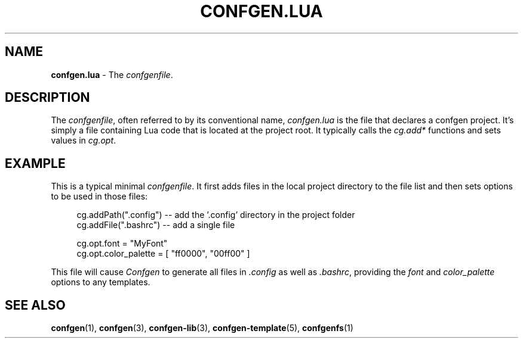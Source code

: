 .TH CONFGEN.LUA 5 "2025\-07\-09"
.SH NAME
.B confgen.lua
\- The
.IR confgenfile .

.SH DESCRIPTION
The
.IR confgenfile ,
often referred to by its conventional name,
.I confgen.lua
is the file that declares a confgen project. It's simply a file containing Lua code that is located
at the project root. It typically calls the
.I cg.add*
functions and sets values in
.IR cg.opt .

.SH EXAMPLE
This is a typical minimal
.IR confgenfile .
It first adds files in the local project directory to the file list and then sets options to be used
in those files:

.RS 4
cg.addPath(\(dq.config\(dq) -- add the '.config' directory in the project folder
.br
cg.addFile(\(dq.bashrc\(dq) -- add a single file

cg.opt.font = \(dqMyFont\(dq
.br
cg.opt.color_palette = [ \(dqff0000\(dq, \(dq00ff00\(dq ]
.RE

This file will cause
.I Confgen
to generate all files in
.I .config
as well as
.IR .bashrc ,
providing the
.IR font \ and \ color_palette
options to any templates.

.SH SEE ALSO
.BR confgen (1),
.BR confgen (3),
.BR confgen-lib (3),
.BR confgen-template (5),
.BR confgenfs (1)

